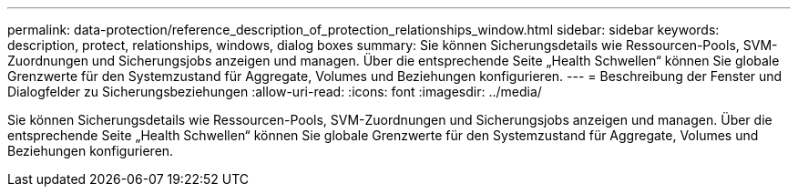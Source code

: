 ---
permalink: data-protection/reference_description_of_protection_relationships_window.html 
sidebar: sidebar 
keywords: description, protect, relationships, windows, dialog boxes 
summary: Sie können Sicherungsdetails wie Ressourcen-Pools, SVM-Zuordnungen und Sicherungsjobs anzeigen und managen. Über die entsprechende Seite „Health Schwellen“ können Sie globale Grenzwerte für den Systemzustand für Aggregate, Volumes und Beziehungen konfigurieren. 
---
= Beschreibung der Fenster und Dialogfelder zu Sicherungsbeziehungen
:allow-uri-read: 
:icons: font
:imagesdir: ../media/


[role="lead"]
Sie können Sicherungsdetails wie Ressourcen-Pools, SVM-Zuordnungen und Sicherungsjobs anzeigen und managen. Über die entsprechende Seite „Health Schwellen“ können Sie globale Grenzwerte für den Systemzustand für Aggregate, Volumes und Beziehungen konfigurieren.
